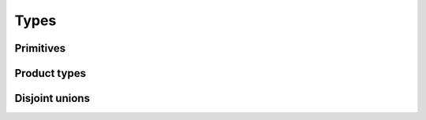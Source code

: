 Types
=====

.. TODO

Primitives
----------

.. TODO

Product types
-------------

.. TODO

Disjoint unions
---------------

.. TODO
